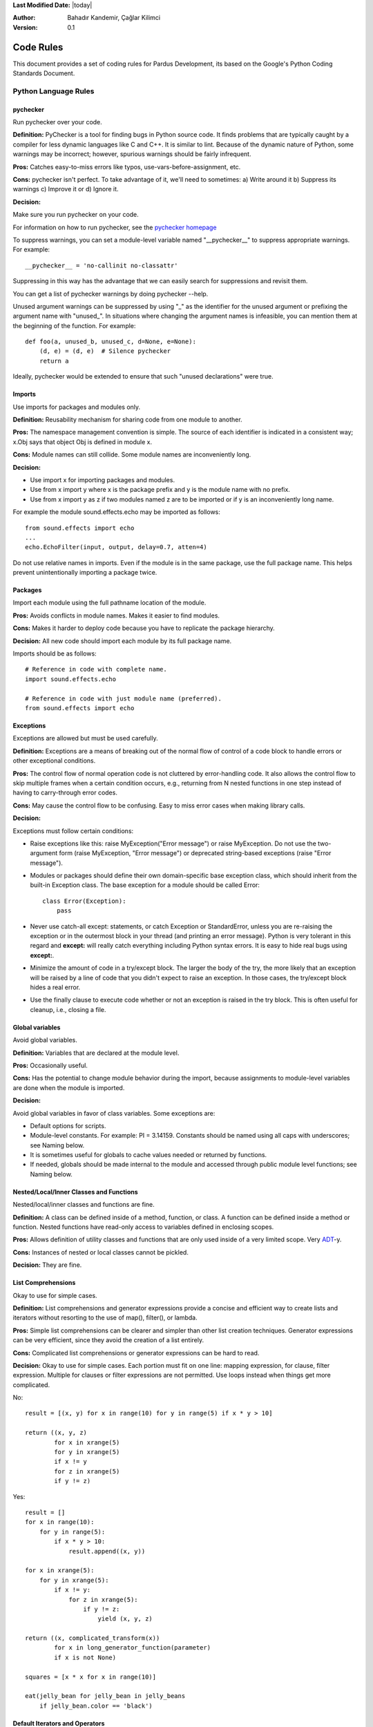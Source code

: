 .. _language-rules:

**Last Modified Date:** |today|

:Author: Bahadır Kandemir, Çağlar Kilimci

:Version: 0.1


Code Rules
==========

This document provides a set of coding rules for Pardus Development, its based on the Google's Python Coding Standards Document.


Python Language Rules
~~~~~~~~~~~~~~~~~~~~~

pychecker
---------

Run pychecker over your code.

**Definition:** PyChecker is a tool for finding bugs in Python source code. It finds problems that are typically caught by a compiler for less dynamic languages like C and C++. It is similar to lint. Because of the dynamic nature of Python, some warnings may be incorrect; however, spurious warnings should be fairly infrequent.

**Pros:** Catches easy-to-miss errors like typos, use-vars-before-assignment, etc.

**Cons:** pychecker isn't perfect. To take advantage of it, we'll need to sometimes: a) Write around it b) Suppress its warnings c) Improve it or d) Ignore it.

**Decision:**

Make sure you run pychecker on your code.

For information on how to run pychecker, see the `pychecker homepage <http://http://pychecker.sourceforge.net/>`_

To suppress warnings, you can set a module-level variable named "__pychecker__" to suppress appropriate warnings. For example::
  
    __pychecker__ = 'no-callinit no-classattr'

Suppressing in this way has the advantage that we can easily search for suppressions and revisit them.

You can get a list of pychecker warnings by doing pychecker --help.

Unused argument warnings can be suppressed by using "_" as the identifier for the unused argument or prefixing the argument name with "unused\_". In situations where changing the argument names is infeasible, you can mention them at the beginning of the function. For example::
  
    def foo(a, unused_b, unused_c, d=None, e=None):
        (d, e) = (d, e)  # Silence pychecker
        return a

Ideally, pychecker would be extended to ensure that such "unused declarations" were true.


Imports
-------

Use imports for packages and modules only.

**Definition:** Reusability mechanism for sharing code from one module to another.

**Pros:** The namespace management convention is simple. The source of each identifier is indicated in a consistent way; x.Obj says that object Obj is defined in module x.

**Cons:** Module names can still collide. Some module names are inconveniently long.

**Decision:**

- Use import x for importing packages and modules. 
- Use from x import y where x is the package prefix and y is the module name with no prefix. 
- Use from x import y as z if two modules named z are to be imported or if y is an inconveniently long name.

For example the module sound.effects.echo may be imported as follows::
  
    from sound.effects import echo
    ...
    echo.EchoFilter(input, output, delay=0.7, atten=4)

Do not use relative names in imports. Even if the module is in the same package, use the full package name. This helps prevent unintentionally importing a package twice.


Packages
--------

Import each module using the full pathname location of the module.

**Pros:** Avoids conflicts in module names. Makes it easier to find modules.

**Cons:** Makes it harder to deploy code because you have to replicate the package hierarchy.

**Decision:** All new code should import each module by its full package name.

Imports should be as follows::
  
    # Reference in code with complete name.
    import sound.effects.echo
    
    # Reference in code with just module name (preferred).
    from sound.effects import echo


Exceptions
----------

Exceptions are allowed but must be used carefully.

**Definition:** Exceptions are a means of breaking out of the normal flow of control of a code block to handle errors or other exceptional conditions.

**Pros:** The control flow of normal operation code is not cluttered by error-handling code. It also allows the control flow to skip multiple frames when a certain condition occurs, e.g., returning from N nested functions in one step instead of having to carry-through error codes.

**Cons:** May cause the control flow to be confusing. Easy to miss error cases when making library calls.

**Decision:**

Exceptions must follow certain conditions:

- Raise exceptions like this: raise MyException("Error message") or raise MyException. Do not use the two-argument form (raise MyException, "Error message") or deprecated string-based exceptions (raise "Error message").

- Modules or packages should define their own domain-specific base exception class, which should inherit from the built-in Exception class. The base exception for a module should be called Error::
    
    class Error(Exception):
        pass

- Never use catch-all except: statements, or catch Exception or StandardError, unless you are re-raising the exception or in the outermost block in your thread (and printing an error message). Python is very tolerant in this regard and **except:** will really catch everything including Python syntax errors. It is easy to hide real bugs using **except:**.

- Minimize the amount of code in a try/except block. The larger the body of the try, the more likely that an exception will be raised by a line of code that you didn't expect to raise an exception. In those cases, the try/except block hides a real error.

- Use the finally clause to execute code whether or not an exception is raised in the try block. This is often useful for cleanup, i.e., closing a file.


Global variables
----------------

Avoid global variables.

**Definition:** Variables that are declared at the module level.

**Pros:** Occasionally useful.

**Cons:** Has the potential to change module behavior during the import, because assignments to module-level variables are done when the module is imported.

**Decision:**

Avoid global variables in favor of class variables. Some exceptions are:

- Default options for scripts.
- Module-level constants. For example: PI = 3.14159. Constants should be named using all caps with underscores; see Naming below.
- It is sometimes useful for globals to cache values needed or returned by functions.
- If needed, globals should be made internal to the module and accessed through public module level functions; see Naming below.


Nested/Local/Inner Classes and Functions
----------------------------------------

Nested/local/inner classes and functions are fine.

**Definition:** A class can be defined inside of a method, function, or class. A function can be defined inside a method or function. Nested functions have read-only access to variables defined in enclosing scopes.

**Pros:** Allows definition of utility classes and functions that are only used inside of a very limited scope. Very `ADT <http://http://en.wikipedia.org/wiki/Abstract_data_type>`_-y.

**Cons:** Instances of nested or local classes cannot be pickled.

**Decision:** They are fine.


List Comprehensions
-------------------

Okay to use for simple cases.

**Definition:** List comprehensions and generator expressions provide a concise and efficient way to create lists and iterators without resorting to the use of map(), filter(), or lambda.

**Pros:** Simple list comprehensions can be clearer and simpler than other list creation techniques. Generator expressions can be very efficient, since they avoid the creation of a list entirely.

**Cons:** Complicated list comprehensions or generator expressions can be hard to read.

**Decision:** Okay to use for simple cases. Each portion must fit on one line: mapping expression, for clause, filter expression. Multiple for clauses or filter expressions are not permitted. Use loops instead when things get more complicated.

No::
  
    result = [(x, y) for x in range(10) for y in range(5) if x * y > 10]
    
    return ((x, y, z)
            for x in xrange(5)
            for y in xrange(5)
            if x != y
            for z in xrange(5)
            if y != z)

Yes::
  
    result = []
    for x in range(10):
        for y in range(5):
            if x * y > 10:
                result.append((x, y))
  
    for x in xrange(5):
        for y in xrange(5):
            if x != y:
                for z in xrange(5):
                    if y != z:
                        yield (x, y, z)
  
    return ((x, complicated_transform(x))
            for x in long_generator_function(parameter)
            if x is not None)
  
    squares = [x * x for x in range(10)]
  
    eat(jelly_bean for jelly_bean in jelly_beans
        if jelly_bean.color == 'black')


Default Iterators and Operators
-------------------------------

Use default iterators and operators for types that support them, like lists, dictionaries, and files.

**Definition:**

Container types, like dictionaries and lists, define default iterators and membership test operators ("in" and "not in").

**Pros:** The default iterators and operators are simple and efficient. They express the operation directly, without extra method calls. A function that uses default operators is generic. It can be used with any type that supports the operation.

**Cons:** You can't tell the type of objects by reading the method names (e.g. has_key() means a dictionary). This is also an advantage.

**Decision:** Use default iterators and operators for types that support them, like lists, dictionaries, and files. The built-in types define iterator methods, too. Prefer these methods to methods that return lists, except that you should not mutate a container while iterating over it.

Yes::
  
    for key in adict: ...
    if key not in adict: ...
    if obj in alist: ...
    for line in afile: ...
    for k, v in dict.iteritems(): ...

No::
  
     for key in adict.keys(): ...
     if not adict.has_key(key): ...
     for line in afile.readlines(): ...


Generators
----------

Use generators as needed.

**Definition:** A generator function returns an iterator that yields a value each time it executes a yield statement. After it yields a value, the runtime state of the generator function is suspended until the next value is needed.

**Pros:** Simpler code, because the state of local variables and control flow are preserved for each call. A generator uses less memory than a function that creates an entire list of values at once.

**Cons:** None.

**Decision:** Fine. Use "Yields:" rather than "Returns:" in the doc string for generator functions.


Lambda Functions
----------------

Okay for one-liners.

**Definition:** Lambdas define anonymous functions in an expression, as opposed to a statement. They are often used to define callbacks or operators for higher-order functions like map() and filter().

**Pros:** Convenient.

**Cons:** Harder to read and debug than local functions. The lack of names means stack traces are more difficult to understand. Expressiveness is limited because the function may only contain an expression.

**Decision:** Okay to use them for one-liners. If the code inside the lambda function is any longer than 60–80 chars, it's probably better to define it as a regular (nested) function.

For common operations like multiplication, use the functions from the operator module instead of lambda functions. For example, prefer operator.mul to lambda x, y: x * y.


Default Argument Values
-----------------------

Okay in most cases.

**Definition:** You can specify values for variables at the end of a function's parameter list, e.g., def foo(a, b=0):. If foo is called with only one argument, b is set to 0. If it is called with two arguments, b has the value of the second argument.

**Pros:** Often you have a function that uses lots of default values, but—rarely—you want to override the defaults. Default argument values provide an easy way to do this, without having to define lots of functions for the rare exceptions. Also, Python does not support overloaded methods/functions and default arguments are an easy way of "faking" the overloading behavior.

**Cons:** Default arguments are evaluated once at module load time. This may cause problems if the argument is a mutable object such as a list or a dictionary. If the function modifies the object (e.g., by appending an item to a list), the default value is modified.

**Decision:**

Okay to use with the following caveats:

- Do not use mutable objects as default values in the function or method definition.
    
    Yes::
        
        def foo(a, b=None):
            if b is None:
                b = []

    No::
        
        def foo(a, b=[]):
            ...

- Calling code must use named values for arguments with a default value. This helps document the code somewhat and helps prevent and detect interface breakage when more arguments are added.

    Usage::
        
        def foo(a, b=1):
            ...

    Yes::
        
        foo(1)
        foo(1, b=2)

    No::
        
        foo(1, 2)


Properties
----------

Use properties for accessing or setting data where you would normally have used simple, lightweight accessor or setter methods.

**Definition:** A way to wrap method calls for getting and setting an attribute as a standard attribute access when the computation is lightweight.

**Pros:** Readability is increased by eliminating explicit get and set method calls for simple attribute access. Allows calculations to be lazy. Considered the Pythonic way to maintain the interface of a class. In terms of performance, allowing properties bypasses needing trivial accessor methods when a direct variable access is reasonable. This also allows accessor methods to be added in the future without breaking the interface.

**Cons:** Properties are specified after the getter and setter methods are declared, requiring one to notice they are used for properties farther down in the code (except for readonly properties created with the @property decorator - see below). Must inherit from object. Can hide side-effects much like operator overloading. Can be confusing for subclasses.

**Decision:**

Use properties in new code to access or set data where you would normally have used simple, lightweight accessor or setter methods. Read-only properties should be created with the @property decorator.

Inheritance with properties can be non-obvious if the property itself is not overridden. Thus one must make sure that accessor methods are called indirectly to ensure methods overridden in subclasses are called by the property (using the Template Method DP).

Yes::
     
     import math
    
     class Square(object):
         """A square with two properties: a writable area and a read-only perimeter.

         To use:
         >>> sq = Square(3)
         >>> sq.area
         9
         >>> sq.perimeter
         12
         >>> sq.area = 16
         >>> sq.side
         4
         >>> sq.perimeter
         16
         """

         def __init__(self, side):
             self.side = side

         def __get_area(self):
             """Calculates the 'area' property."""
             return self.side ** 2

         def ___get_area(self):
             """Indirect accessor for 'area' property."""
             return self.__get_area()

         def __set_area(self, area):
             """Sets the 'area' property."""
             self.side = math.sqrt(area)

         def ___set_area(self, area):
             """Indirect setter for 'area' property."""
             self._SetArea(area)

         area = property(___get_area, ___set_area,
                         doc="""Gets or sets the area of the square.""")

         @property
         def perimeter(self):
             return self.side * 4


True/False evaluations
----------------------

Use the "implicit" false if at all possible.

**Definition:** Python evaluates certain values as false when in a boolean context. A quick "rule of thumb" is that all "empty" values are considered false so 0, None, [], {}, "" all evaluate as false in a boolean context.

**Pros:** Conditions using Python booleans are easier to read and less error-prone. In most cases, they're also faster.

**Cons:** May look strange to C/C++ developers.

**Decision:**

Use the "implicit" false if at all possible, e.g., if foo: rather than if foo != []:. There are a few caveats that you should keep in mind though:

- Never use == or != to compare singletons like None. Use is or is not.
- Beware of writing if x: when you really mean if x is not None:—e.g., when testing whether a variable or argument that defaults to None was set to some other value. The other value might be a value that's false in a boolean context!
- Never compare a boolean variable to False using ==. Use if not x: instead. If you need to distinguish False from None then chain the expressions, such as if not x and x is not None:.
- For sequences (strings, lists, tuples), use the fact that empty sequences are false, so if not seq: or if seq: is preferable to if len(seq): or if not len(seq):.
- When handling integers, implicit false may involve more risk than benefit (i.e., accidentally handling None as 0). You may compare a value which is known to be an integer (and is not the result of len()) against the integer 0.
    
    Yes::
        
        if not users:
            print 'no users'
        
        if foo == 0:
            self.handle_zero()
        
        if i % 10 == 0:
            self.handle_multiple_of_ten()

    No::
        
        if len(users) == 0:
            print 'no users'
        
        if foo is not None and not foo:
            self.handle_zero()
    
        if not i % 10:
            self.handle_multiple_of_ten()

Note that '0' (i.e., 0 as string) evaluates to true.


Deprecated Language Features
----------------------------

Use string methods instead of the string module where possible. Use function call syntax instead of apply. Use list comprehensions and for loops instead of filter, map, and reduce.

**Definition:** Current versions of Python provide alternative constructs that people find generally preferable.

**Decision:**

We do not use any Python version which does not support these features, so there is no reason not to use the new styles.

No::
    
    words = string.split(foo, ':')
    
    map(lambda x: x[1], filter(lambda x: x[2] == 5, my_list))
    
    apply(fn, args, kwargs)

Yes::
    
    words = foo.split(':')

    [x[1] for x in my_list if x[2] == 5]

    fn(*args, **kwargs)


Lexical Scoping
---------------

Okay to use.

**Definition:**

A nested Python function can refer to variables defined in enclosing functions, but can not assign to them. Variable bindings are resolved using lexical scoping, that is, based on the static program text. Any assignment to a name in a block will cause Python to treat all references to that name as a local variable, even if the use precedes the assignment. If a global declaration occurs, the name is treated as a global variable.

An example of the use of this feature is::
    
    def get_adder(summand1):
        """Returns a function that adds numbers to a given number."""
        def adder(summand2):
            return summand1 + summand2
    
        return adder

**Pros:** Often results in clearer, more elegant code. Especially comforting to experienced Lisp and Scheme (and Haskell and ML and …) programmers.

**Cons:**

Can lead to confusing bugs. Such as this example based on `PEP-0227 <http://http://www.python.org/dev/peps/pep-0227/>`_::
    
    i = 4
    def foo(x):
        def bar():
            print i,
        # ...
        # A bunch of code here
        # ...
        for i in x:  # Ah, i *is* local to Foo, so this is what Bar sees
            print i,
        bar()

So foo([1, 2, 3]) will print 1 2 3 3, not 1 2 3 4.

**Decision:** Okay to use.


Function and Method Decorators
------------------------------

Use decorators judiciously when there is a clear advantage.

**Definition:**

`Decorators for Functions and Methods <http://http://www.python.org/doc/2.4.3/whatsnew/node6.html>`_ (a.k.a "the @ notation"). The most common decorators are @classmethod and @staticmethod, for converting ordinary methods to class or static methods. However, the decorator syntax allows for user-defined decorators as well. Specifically, for some function my_decorator, this::
    
    class C(object):
        @my_decorator
        def method(self):
            # method body ...

is equivalent to::
    
    class C(object):
        def method(self):
            # method body ...
        method = my_decorator(method)

**Pros:** Elegantly specifies some transformation on a method; the transformation might eliminate some repetitive code, enforce invariants, etc.

**Cons:** Decorators can perform arbitrary operations on a function's arguments or return values, resulting in surprising implicit behavior. Additionally, decorators execute at import time. Failures in decorator code are pretty much impossible to recover from.

**Decision:**

Use decorators judiciously when there is a clear advantage. Decorators should follow the same import and naming guidelines as functions. Decorator pydoc should clearly state that the function is a decorator. Write unit tests for decorators.

Avoid external dependencies in the decorator itself (e.g. don't rely on files, sockets, database connections, etc.), since they might not be available when the decorator runs (at import time, perhaps from pychecker or other tools). A decorator that is called with valid parameters should (as much as possible) be guaranteed to succeed in all cases.

Decorators are a special case of "top level code" - see main for more discussion.


Threading
---------

Do not rely on the atomicity of built-in types.

While Python's built-in data types such as dictionaries appear to have atomic operations, there are corner cases where they aren't atomic (e.g. if __hash__ or __eq__ are implemented as Python methods) and their atomicity should not be relied upon. Neither should you rely on atomic variable assignment (since this in turn depends on dictionaries).

Use the Queue module's Queue data type as the preferred way to communicate data between threads. Otherwise, use the threading module and its locking primitives. Learn about the proper use of condition variables so you can use threading.Condition instead of using lower-level locks.


Power Features
--------------

Avoid these features.

**Definition:** Python is an extremely flexible language and gives you many fancy features such as metaclasses, access to bytecode, on-the-fly compilation, dynamic inheritance, object reparenting, import hacks, reflection, modification of system internals, etc.

**Pros:** These are powerful language features. They can make your code more compact.

**Cons:** It's very tempting to use these "cool" features when they're not absolutely necessary. It's harder to read, understand, and debug code that's using unusual features underneath. It doesn't seem that way at first (to the original author), but when revisiting the code, it tends to be more difficult than code that is longer but is straightforward.

**Decision:** Avoid these features in your code.


Python Style Rules
~~~~~~~~~~~~~~~~~~

Semicolons
----------

Do not terminate your lines with semi-colons and do not use semi-colons to put two commands on the same line.


Line length
-----------

Maximum line length is 80 characters.

**Exception:** lines importing modules may end up longer than 80 characters only if using Python 2.4 or earlier.

Make use of Python's `implicit line joining inside parentheses, brackets and braces <http://http://www.python.org/doc/ref/implicit-joining.html>`_. If necessary, you can add an extra pair of parentheses around an expression.

Yes::
    
    foo_bar(self, width, height, color='black', design=None, x='foo',
             emphasis=None, highlight=0)
    
    if (width == 0 and height == 0 and
        color == 'red' and emphasis == 'strong'):

When a literal string won't fit on a single line, use parentheses for implicit line joining.

::
    
    x = ('This will build a very long long '
           'long long long long long long string')

Make note of the indentation of the elements in the line continuation examples above; see the indentation section for explanation.


Parentheses
-----------

Use parentheses sparingly.

Do not use them in return statements or conditional statements unless using parentheses for implied line continuation. (See above.) It is however fine to use parentheses around tuples.

Yes::

     if foo:
         bar()
     while x:
         x = bar()
     if x and y:
         bar()
     if not x:
         bar()
     return foo
     for (x, y) in dict.items(): ...

No::

     if (x):
         bar()
     if not(x):
         bar()
     return (foo)

Indentation
-----------

Indent your code blocks with 4 spaces.

Never use tabs or mix tabs and spaces. In cases of implied line continuation, you should align wrapped elements either vertically, as per the examples in the line length section; or using a hanging indent of 4 spaces, in which case there should be no argument on the first line.

Yes::

       # Aligned with opening delimiter
       foo = long_function_name(var_one, var_two,
                                var_three, var_four)

       # 4-space hanging indent; nothing on first line
       foo = long_function_name(
           var_one, var_two, var_three,
           var_four)

No::

       # Stuff on first line forbidden
       foo = long_function_name(var_one, var_two,
           var_three, var_four)

       # 2-space hanging indent forbidden
       foo = long_function_name(
         var_one, var_two, var_three,
         var_four)

Blank Lines
-----------

Two blank lines between top-level definitions, one blank line between method definitions.

Two blank lines between top-level definitions, be they function or class definitions. One blank line between method definitions and between the class line and the first method. Use single blank lines as you judge appropriate within functions or methods.

Whitespace
----------

Follow standard typographic rules for the use of spaces around punctuation.

No whitespace inside parentheses, brackets or braces.

Yes::

       spam(ham[1], {eggs: 2}, [])

No::

       spam( ham[ 1 ], { eggs: 2 }, [ ] )

No whitespace before a comma, semicolon, or colon. Do use whitespace after a comma, semicolon, or colon except at the end of the line.

Yes::

       if x == 4:
              print x, y
       x, y = y, x

No::

       if x == 4 :
              print x , y
       x , y = y , x

No whitespace before the open paren/bracket that starts an argument list, indexing or slicing.

Yes::

       spam(1)

No::

       spam (1)

Yes::

       dict['key'] = list[index]

No::

       dict ['key'] = list [index]

Surround binary operators with a single space on either side for assignment (=), comparisons (==, <, >, !=, <>, <=, >=, in, not in, is, is not), and Booleans (and, or, not). Use your better judgment for the insertion of spaces around arithmetic operators but always be consistent about whitespace on either side of a binary operator.

Yes::

       x == 1

No::

       x<1

Don't use spaces around the '=' sign when used to indicate a keyword argument or a default parameter value.

Yes::

       def complex(real, imag=0.0): return magic(r=real, i=imag)

No::

       def complex(real, imag = 0.0): return magic(r = real, i = imag)

Don't use spaces to vertically align tokens on consecutive lines, since it becomes a maintenance burden (applies to :, #, =, etc.):

Yes::

       foo = 1000  # comment
       long_name = 2  # comment that should not be aligned

       dictionary = {
             "foo": 1,
             "long_name": 2,
       }

No::

       foo       = 1000  # comment
       long_name = 2     # comment that should not be aligned

       dictionary = {
              "foo"      : 1,
       "long_name": 2,
       }

Shebang Line
------------

All .py files (except __init__.py package files) should begin with a #!/usr/bin/python<version> shebang line.

Always use the most specific version that you can to ensure compatibility. For examples, if your program uses a language feature that that first appeared in Python 2.4, use /usr/bin/python2.4 (or something newer) instead of /usr/bin/python2. Otherwise, your program might not behave the way you expect it to, because the interpreter uses an older version of the language.

Comments
--------

Be sure to use the right style for module, function, method and in-line comments.

Doc Strings
-----------

Python has a unique commenting style using doc strings. A doc string is a string that is the first statement in a package, module, class or function. These strings can be extracted automatically through the __doc__ member of the object and are used by pydoc. (Try running pydoc on your module to see how it looks.) Our convention for doc strings is to use the three double-quote format for strings. A doc string should be organized as a summary line (one physical line) terminated by a period, question mark, or exclamation point, followed by a blank line, followed by the rest of the doc string starting at the same cursor position as the first quote of the first line. There are more formatting guidelines for doc strings below.

Modules
-------

Every file should contain the following items, in order:

- a copyright statement (for example, Copyright 2008 Google Inc.)

- a license boilerplate. Choose the appropriate boilerplate for the license used by the project (for example, Apache 2.0, BSD, LGPL, GPL)

- an author line to identify the original author of the file

Functions and Methods
---------------------

Any function or method which is not both obvious and very short needs a doc string. Additionally, any externally accessible function or method regardless of length or simplicity needs a doc string. The doc string should include what the function does and have detailed descriptions of the input and output. It should not, generally, describe how it does it unless it's some complicated algorithm. For tricky code block/inline comments within the code are more appropriate. The doc string should give enough information to write a call to the function without looking at a single line of the function's code. Args should be individually documented, an explanation following after a colon, and should use a uniform hanging indent of 2 or 4 spaces. The doc string should specify the expected types where specific types are required. A "Raises:" section should list all exceptions that can be raised by the function. The doc string for generator functions should use "Yields:" rather than "Returns:".

::

    def fetch_bigtable_rows(big_table, keys, other_silly_variable=None):
        """Fetches rows from a Bigtable.
    
        Retrieves rows pertaining to the given keys from the Table instance
        represented by big_table.  Silly things may happen if
        other_silly_variable is not None.
    
        Args:
            big_table: An open Bigtable Table instance.
            keys: A sequence of strings representing the key of each table row
                to fetch.
            other_silly_variable: Another optional variable, that has a much
                longer name than the other args, and which does nothing.
    
        Returns:
            A dict mapping keys to the corresponding table row data
            fetched. Each row is represented as a tuple of strings. For
            example:
    
            {'Serak': ('Rigel VII', 'Preparer'),
             'Zim': ('Irk', 'Invader'),
             'Lrrr': ('Omicron Persei 8', 'Emperor')}
    
            If a key from the keys argument is missing from the dictionary,
            then that row was not found in the table.
    
        Raises:
            IOError: An error occurred accessing the bigtable.Table object.
        """
    pass

Classes
-------

Classes should have a doc string below the class definition describing the class. If your class has public attributes, they should be documented here in an Attributes section and follow the same formatting as a function's Args section.

::

    class SampleClass(object):
        """Summary of class here.
    
        Longer class information....
        Longer class information....
    
        Attributes:
            likes_spam: A boolean indicating if we like SPAM or not.
            eggs: An integer count of the eggs we have laid.
        """
    
        def __init__(self, likes_spam=False):
            """Inits SampleClass with blah."""
            self.likes_spam = likes_spam
            self.eggs = 0
    
        def public_method(self):
            """Performs operation blah."""

Block and Inline Comments
-------------------------

The final place to have comments is in tricky parts of the code. If you're going to have to explain it at the next `code review <http://http://en.wikipedia.org/wiki/Code_review>`_, you should comment it now. Complicated operations get a few lines of comments before the operations commence. Non-obvious ones get comments at the end of the line.

::

    # We use a weighted dictionary search to find out where i is in
    # the array.  We extrapolate position based on the largest num
    # in the array and the array size and then do binary search to
    # get the exact number.

    if i & (i-1) == 0:        # true iff i is a power of 2

To improve legibility, these comments should be at least 2 spaces away from the code.

On the other hand, never describe the code. Assume the person reading the code knows Python (though not what you're trying to do) better than you do.

::

    # BAD COMMENT: Now go through the b array and make sure whenever i occurs
    # the next element is i+1

Classes
-------

If a class inherits from no other base classes, explicitly inherit from object. This also applies to nested classes.

No::

    class SampleClass:
        pass


    class OuterClass:

        class InnerClass:
            pass

Yes::

    class SampleClass(object):
         pass


     class OuterClass(object):

         class InnerClass(object):
             pass


     class ChildClass(ParentClass):
         """Explicitly inherits from another class already."""

Inheriting from object is needed to make properties work properly, and it will protect your code from one particular potential incompatibility with Python 3000. It also defines special methods that implement the default semantics of objects including __new__, __init__, __delattr__, __getattribute__, __setattr__, __hash__, __repr__, and __str__.

Strings
-------

Use the % operator for formatting strings, even when the parameters are all strings. Use your best judgement to decide between + and % though.

No::

    x = '%s%s' % (a, b)  # use + in this case
    x = imperative + ', ' + expletive + '!'
    x = 'name: ' + name + '; score: ' + str(n)

Yes::

    x = a + b
    x = '%s, %s!' % (imperative, expletive)
    x = 'name: %s; score: %d' % (name, n)

Avoid using the + and += operators to accumulate a string within a loop. Since strings are immutable, this creates unnecessary temporary objects and results in quadratic rather than linear running time. Instead, add each substring to a list and ''.join the list after the loop terminates (or, write each substring to a cStringIO.StringIO buffer).

No::

    employee_table = '<table>'
    for last_name, first_name in employee_list:
        employee_table += '<tr><td>%s, %s</td></tr>' % (last_name, first_name)
    employee_table += '</table>'

Yes::

     items = ['<table>']
     for last_name, first_name in employee_list:
         items.append('<tr><td>%s, %s</td></tr>' % (last_name, first_name))
     items.append('</table>')
     employee_table = ''.join(items)

Use """ for multi-line strings rather than '''. Note, however, that it is often cleaner to use implicit line joining since multi-line strings do not flow with the indentation of the rest of the program:

No::

        print """This is pretty ugly.
    Don't do this.
    """

Yes::

    print ("This is much nicer.\n"
             "Do it this way.\n")

TODO Comments
-------------

Use TODO comments for code that is temporary, a short-term solution, or good-enough but not perfect.

TODOs should include the string TODO in all caps, followed by your name, e-mail address, or other identifier in parentheses. A colon is optional. A comment explaining what there is to do is required. The main purpose is to have a consistent TODO format searchable by the person adding the comment (who can provide more details upon request). A TODO is not a commitment to provide the fix yourself.

::

    # TODO(kl@gmail.com): Drop the use of "has_key".
    # TODO(Zeke) change this to use relations.

If your TODO is of the form "At a future date do something" make sure that you either include a very specific date ("Fix by November 2009") or a very specific event ("Remove this code when all clients can handle XML responses.").

Imports formatting
------------------

Imports should be on separate lines.

E.g.:

Yes::

     import os
     import sys

No::

    import os, sys

Imports are always put at the top of the file, just after any module comments and doc strings and before module globals and constants. Imports should be grouped with the order being most generic to least generic:

- standard library imports

- third-party imports

- application-specific imports

Within each grouping, imports should be sorted lexicographically, ignoring case, according to each module's full package path.

::

    import foo
    from foo import bar
    from foo.bar import baz
    from foo.bar import Quux
    from Foob import ar

Statements
----------

Generally only one statement per line.

However, you may put the result of a test on the same line as the test only if the entire statement fits on one line. In particular, you can never do so with try/except since the try and except can't both fit on the same line, and you can only do so with an if if there is no else.

Yes::

  if foo: bar(foo)

No::

  if foo: bar(foo)
  else:   baz(foo)

  try:               bar(foo)
  except ValueError: baz(foo)

  try:
      bar(foo)
  except ValueError: baz(foo)

Access Control

If an accessor function would be trivial you should use public variables instead of accessor functions to avoid the extra cost of function calls in Python. When more functionality is added you can use property to keep the syntax consistent.

On the other hand, if access is more complex, or the cost of accessing the variable is significant, you should use function calls (following the Naming guidelines) such as get_foo() and set_foo(). If the past behavior allowed access through a property, do not bind the new accessor functions to the property. Any code still attempting to access the variable by the old method should break visibly so they are made aware of the change in complexity.

Naming
------

module_name, package_name, ClassName, method_name, ExceptionName, function_name, GLOBAL_VAR_NAME, instance_var_name, function_parameter_name, local_var_name.

**Names to Avoid**

- single character names except for counters or iterators

- dashes (-) in any package/module name

- __double_leading_and_trailing_underscore__ names (reserved by Python)

**Naming Convention**

- "Internal" means internal to a module or protected or private within a class.

- Prepending a single underscore (_) has some support for protecting module variables and functions (not included with import * from). Prepending a double underscore (__) to an instance variable or method effectively serves to make the variable or method private to its class (using name mangling).

- Place related classes and top-level functions together in a module. Unlike Java, there is no need to limit yourself to one class per module.

- Use CapWords for class names, but lower_with_under.py for module names. Although there are many existing modules named CapWords.py, this is now discouraged because it's confusing when the module happens to be named after a class. ("wait -- did I write import StringIO or from StringIO import StringIO?")

**Guidelines derived from Guido's Recommendations**


+----------------------------+--------------------+-------------------------------------------------------------------+
| **Type**                   | **Public**         | **Internal**                                                      |
+----------------------------+--------------------+-------------------------------------------------------------------+
| Packages                   | lower_with_under   |                                                                   |
+----------------------------+--------------------+-------------------------------------------------------------------+
| Modules                    | lower_with_under   | _lower_with_under                                                 |
+----------------------------+--------------------+-------------------------------------------------------------------+
| Classes                    | CapWords           | _CapWords                                                         |
+----------------------------+--------------------+-------------------------------------------------------------------+
| Exceptions                 | CapWords           |                                                                   |
+----------------------------+--------------------+-------------------------------------------------------------------+
| Functions                  | lower_with_under() | _lower_with_under()                                               |
+----------------------------+--------------------+-------------------------------------------------------------------+
| Global/Class Constants     | CAPS_WITH_UNDER    | _CAPS_WITH_UNDER                                                  |
+----------------------------+--------------------+-------------------------------------------------------------------+
| Global/Class Variables     | lower_with_under   | _lower_with_under                                                 |
+----------------------------+--------------------+-------------------------------------------------------------------+
| Instance Variables         | lower_with_under   | _lower_with_under (protected) or __lower_with_under (private)     |
+----------------------------+--------------------+-------------------------------------------------------------------+
| Method Names               | lower_with_under() | _lower_with_under() (protected) or __lower_with_under() (private) |
+----------------------------+--------------------+-------------------------------------------------------------------+
| Function/Method Parameters | lower_with_under   |                                                                   |
+----------------------------+--------------------+-------------------------------------------------------------------+
| Local Variables            | lower_with_under   |                                                                   |
+----------------------------+--------------------+-------------------------------------------------------------------+
		
Main
----

Even a file meant to be used as a script should be importable and a mere import should not have the side effect of executing the script's main functionality. The main functionality should be in a main() function.

In Python, pychecker, pydoc, and unit tests require modules to be importable. Your code should always check if __name__ == '__main__' before executing your main program so that the main program is not executed when the module is imported.

::

    def main():
          ...

    if __name__ == '__main__':
        main()

All code at the top level will be executed when the module is imported. Be careful not to call functions, create objects, or perform other operations that should not be executed when the file is being pychecked or pydoced.

Parting Words
-------------

BE CONSISTENT.

If you're editing code, take a few minutes to look at the code around you and determine its style. If they use spaces around all their arithmetic operators, you should too. If their comments have little boxes of hash marks around them, make your comments have little boxes of hash marks around them too.

The point of having style guidelines is to have a common vocabulary of coding so people can concentrate on what you're saying rather than on how you're saying it. We present global style rules here so people know the vocabulary, but local style is also important. If code you add to a file looks drastically different from the existing code around it, it throws readers out of their rhythm when they go to read it. Avoid this.
